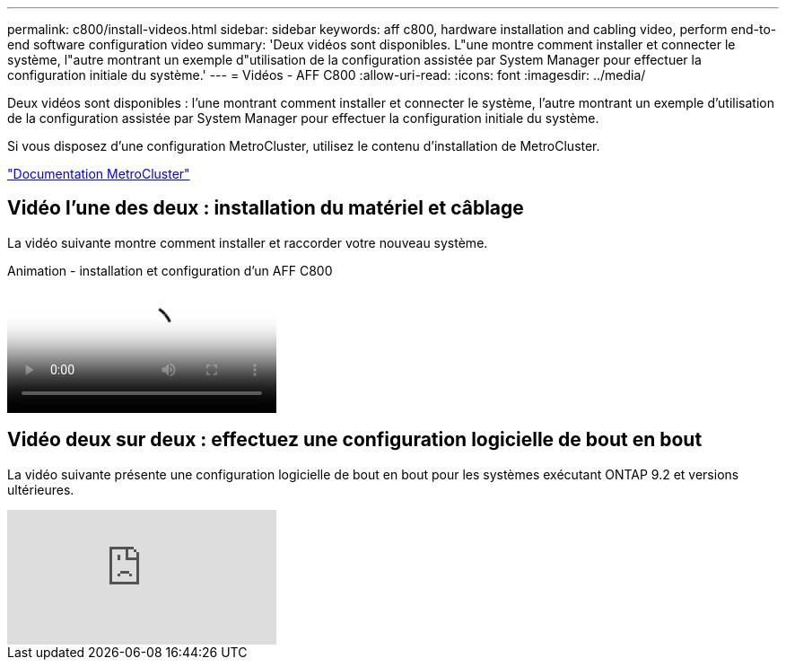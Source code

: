 ---
permalink: c800/install-videos.html 
sidebar: sidebar 
keywords: aff c800, hardware installation and cabling video, perform end-to-end software configuration video 
summary: 'Deux vidéos sont disponibles. L"une montre comment installer et connecter le système, l"autre montrant un exemple d"utilisation de la configuration assistée par System Manager pour effectuer la configuration initiale du système.' 
---
= Vidéos - AFF C800
:allow-uri-read: 
:icons: font
:imagesdir: ../media/


[role="lead"]
Deux vidéos sont disponibles : l'une montrant comment installer et connecter le système, l'autre montrant un exemple d'utilisation de la configuration assistée par System Manager pour effectuer la configuration initiale du système.

Si vous disposez d'une configuration MetroCluster, utilisez le contenu d'installation de MetroCluster.

https://docs.netapp.com/us-en/ontap-metrocluster/index.html["Documentation MetroCluster"^]



== Vidéo l'une des deux : installation du matériel et câblage

La vidéo suivante montre comment installer et raccorder votre nouveau système.

.Animation - installation et configuration d'un AFF C800
video::db9f506c-b08e-4b66-b781-afc40187b639[panopto]


== Vidéo deux sur deux : effectuez une configuration logicielle de bout en bout

La vidéo suivante présente une configuration logicielle de bout en bout pour les systèmes exécutant ONTAP 9.2 et versions ultérieures.

video::WAE0afWhj1c?[youtube]